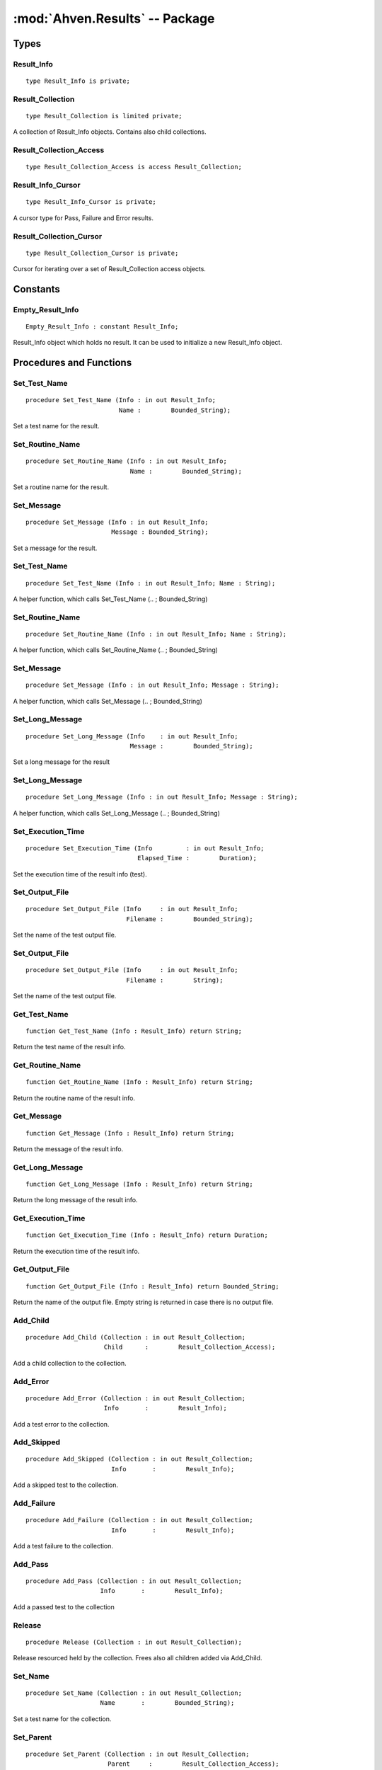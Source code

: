 :mod:`Ahven.Results` -- Package
===============================

.. ada:module:: Ahven.Results
.. moduleauthor:: Tero Koskinen <tero.koskinen@iki.fi>

-----
Types
-----


Result_Info
'''''''''''

::

   type Result_Info is private;


Result_Collection
'''''''''''''''''

::

   type Result_Collection is limited private;

A collection of Result_Info objects.
Contains also child collections.

Result_Collection_Access
''''''''''''''''''''''''

::

   type Result_Collection_Access is access Result_Collection;



Result_Info_Cursor
''''''''''''''''''

::

   type Result_Info_Cursor is private;

A cursor type for Pass, Failure and Error results.

Result_Collection_Cursor
''''''''''''''''''''''''

::

   type Result_Collection_Cursor is private;

Cursor for iterating over a set of Result_Collection access objects.


---------
Constants
---------

Empty_Result_Info
'''''''''''''''''

::

   Empty_Result_Info : constant Result_Info;

Result_Info object which holds no result. It can be used
to initialize a new Result_Info object.


------------------------
Procedures and Functions
------------------------

Set_Test_Name
'''''''''''''

::

   procedure Set_Test_Name (Info : in out Result_Info;
                            Name :        Bounded_String);

Set a test name for the result.

Set_Routine_Name
''''''''''''''''

::

   procedure Set_Routine_Name (Info : in out Result_Info;
                               Name :        Bounded_String);

Set a routine name for the result.

Set_Message
'''''''''''

::

   procedure Set_Message (Info : in out Result_Info;
                          Message : Bounded_String);

Set a message for the result.

Set_Test_Name
'''''''''''''

::

   procedure Set_Test_Name (Info : in out Result_Info; Name : String);

A helper function, which calls Set_Test_Name (.. ; Bounded_String)

Set_Routine_Name
''''''''''''''''

::

   procedure Set_Routine_Name (Info : in out Result_Info; Name : String);

A helper function, which calls Set_Routine_Name (.. ; Bounded_String)

Set_Message
'''''''''''

::

   procedure Set_Message (Info : in out Result_Info; Message : String);

A helper function, which calls Set_Message (.. ; Bounded_String)

Set_Long_Message
''''''''''''''''

::

   procedure Set_Long_Message (Info    : in out Result_Info;
                               Message :        Bounded_String);

Set a long message for the result

Set_Long_Message
''''''''''''''''

::

   procedure Set_Long_Message (Info : in out Result_Info; Message : String);

A helper function, which calls Set_Long_Message (.. ; Bounded_String)

Set_Execution_Time
''''''''''''''''''

::

   procedure Set_Execution_Time (Info         : in out Result_Info;
                                 Elapsed_Time :        Duration);

Set the execution time of the result info (test).

Set_Output_File
'''''''''''''''

::

   procedure Set_Output_File (Info     : in out Result_Info;
                              Filename :        Bounded_String);

Set the name of the test output file.

Set_Output_File
'''''''''''''''

::

   procedure Set_Output_File (Info     : in out Result_Info;
                              Filename :        String);

Set the name of the test output file.

Get_Test_Name
'''''''''''''

::

   function Get_Test_Name (Info : Result_Info) return String;

Return the test name of the result info.

Get_Routine_Name
''''''''''''''''

::

   function Get_Routine_Name (Info : Result_Info) return String;

Return the routine name of the result info.

Get_Message
'''''''''''

::

   function Get_Message (Info : Result_Info) return String;

Return the message of the result info.

Get_Long_Message
''''''''''''''''

::

   function Get_Long_Message (Info : Result_Info) return String;

Return the long message of the result info.

Get_Execution_Time
''''''''''''''''''

::

   function Get_Execution_Time (Info : Result_Info) return Duration;

Return the execution time of the result info.

Get_Output_File
'''''''''''''''

::

   function Get_Output_File (Info : Result_Info) return Bounded_String;

Return the name of the output file.
Empty string is returned in case there is no output file.

Add_Child
'''''''''

::

   procedure Add_Child (Collection : in out Result_Collection;
                        Child      :        Result_Collection_Access);

Add a child collection to the collection.

Add_Error
'''''''''

::

   procedure Add_Error (Collection : in out Result_Collection;
                        Info       :        Result_Info);

Add a test error to the collection.

Add_Skipped
'''''''''''

::

   procedure Add_Skipped (Collection : in out Result_Collection;
                          Info       :        Result_Info);

Add a skipped test to the collection.

Add_Failure
'''''''''''

::

   procedure Add_Failure (Collection : in out Result_Collection;
                          Info       :        Result_Info);

Add a test failure to the collection.

Add_Pass
''''''''

::

   procedure Add_Pass (Collection : in out Result_Collection;
                       Info       :        Result_Info);

Add a passed test to the collection

Release
'''''''

::

   procedure Release (Collection : in out Result_Collection);

Release resourced held by the collection.
Frees also all children added via Add_Child.

Set_Name
''''''''

::

   procedure Set_Name (Collection : in out Result_Collection;
                       Name       :        Bounded_String);

Set a test name for the collection.

Set_Parent
''''''''''

::

   procedure Set_Parent (Collection : in out Result_Collection;
                         Parent     :        Result_Collection_Access);

Set a parent collection to the collection.

Test_Count
''''''''''

::

   function Test_Count (Collection : Result_Collection) return Natural;

Return the amount of tests in the collection.
Tests in child collections are included.

Direct_Test_Count
'''''''''''''''''

::

   function Direct_Test_Count (Collection : Result_Collection) return Natural;

Return the amount of tests in the collection.
The tests in the child collections are NOT included.

Pass_Count
''''''''''

::

   function Pass_Count (Collection : Result_Collection) return Natural;

Return the amount of passed tests in the collection.
Tests in child collections are included.

Error_Count
'''''''''''

::

   function Error_Count (Collection : Result_Collection) return Natural;

Return the amount of test errors in the collection.
Tests in child collections are included.

Failure_Count
'''''''''''''

::

   function Failure_Count (Collection : Result_Collection) return Natural;

Return the amount of test errors in the collection.
Tests in child collections are included.

Skipped_Count
'''''''''''''

::

   function Skipped_Count (Collection : Result_Collection) return Natural;

Return the amount of skipped tests in the collection.
Tests in child collections are included.

Get_Test_Name
'''''''''''''

::

   function Get_Test_Name (Collection : Result_Collection)
     return Bounded_String;

Return the name of the collection's test.

Get_Parent
''''''''''

::

   function Get_Parent (Collection : Result_Collection)
     return Result_Collection_Access;

Return the parent of the collection.

Get_Execution_Time
''''''''''''''''''

::

   function Get_Execution_Time (Collection : Result_Collection)
     return Duration;

Return the execution time of the whole collection.

First_Pass
''''''''''

::

   function First_Pass (Collection : Result_Collection)
     return Result_Info_Cursor;

Get the first pass from the collection.

First_Failure
'''''''''''''

::

   function First_Failure (Collection : Result_Collection)
     return Result_Info_Cursor;

Get the first failure from the collection.

First_Error
'''''''''''

::

   function First_Error (Collection : Result_Collection)
     return Result_Info_Cursor;

Get the first error from the collection.

Next
''''

::

   function Next (Position: Result_Info_Cursor) return Result_Info_Cursor;

Get the next pass/failure/error.

Data
''''

::

   function Data (Position: Result_Info_Cursor) return Result_Info;

Get the data behind the cursor.

Is_Valid
''''''''

::

   function Is_Valid (Position: Result_Info_Cursor) return Boolean;

Is the cursor still valid?

First_Child
'''''''''''

::

   function First_Child (Collection : in Result_Collection)
     return Result_Collection_Cursor;

Get the first child of the collection.

Next
''''

::

   function Next (Position: Result_Collection_Cursor)
     return Result_Collection_Cursor;

Get the next child.

Is_Valid
''''''''

::

   function Is_Valid (Position: Result_Collection_Cursor) return Boolean;

Is the cursor still valid?

Data
''''

::

   function Data (Position: Result_Collection_Cursor)
     return Result_Collection_Access;

Get the data (Result_Collection_Access) behind the cursor.

Child_Depth
'''''''''''

::

   function Child_Depth (Collection : Result_Collection) return Natural;

Return the maximum depth of children. (a child of a child, etc.)

